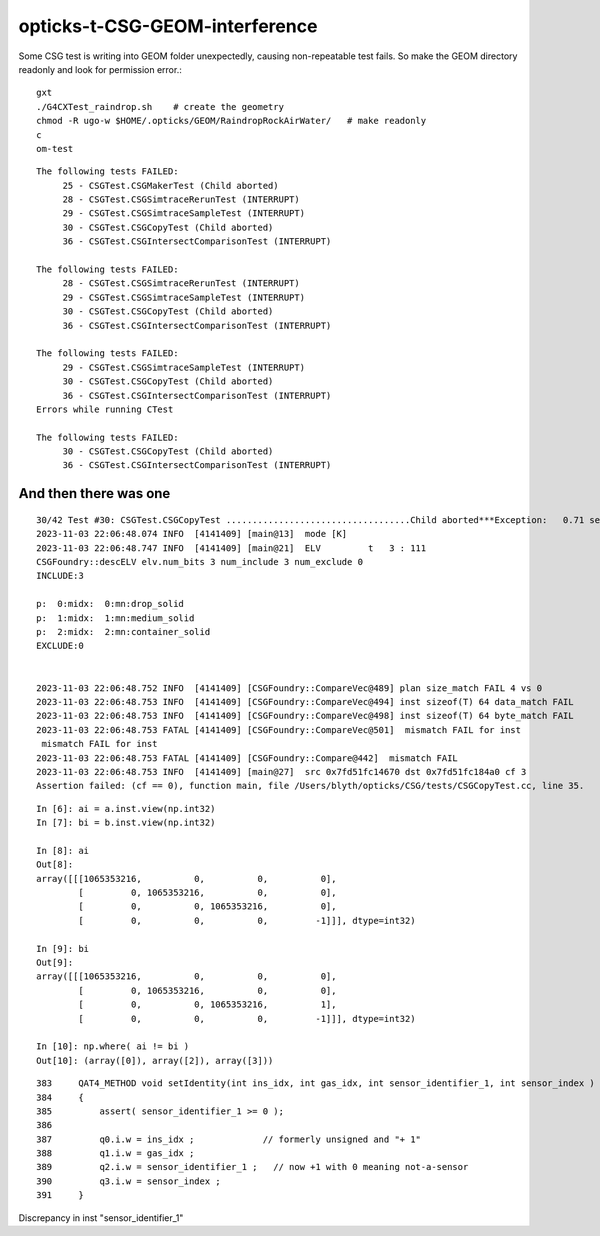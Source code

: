 opticks-t-CSG-GEOM-interference
==================================

Some CSG test is writing into GEOM folder unexpectedly, 
causing non-repeatable test fails.
So make the GEOM directory readonly and look for permission error.::

   gxt
   ./G4CXTest_raindrop.sh    # create the geometry
   chmod -R ugo-w $HOME/.opticks/GEOM/RaindropRockAirWater/   # make readonly 
   c
   om-test


::

    The following tests FAILED:
         25 - CSGTest.CSGMakerTest (Child aborted)
         28 - CSGTest.CSGSimtraceRerunTest (INTERRUPT)
         29 - CSGTest.CSGSimtraceSampleTest (INTERRUPT)
         30 - CSGTest.CSGCopyTest (Child aborted)
         36 - CSGTest.CSGIntersectComparisonTest (INTERRUPT)

    The following tests FAILED:
         28 - CSGTest.CSGSimtraceRerunTest (INTERRUPT)
         29 - CSGTest.CSGSimtraceSampleTest (INTERRUPT)
         30 - CSGTest.CSGCopyTest (Child aborted)
         36 - CSGTest.CSGIntersectComparisonTest (INTERRUPT)

    The following tests FAILED:
         29 - CSGTest.CSGSimtraceSampleTest (INTERRUPT)
         30 - CSGTest.CSGCopyTest (Child aborted)
         36 - CSGTest.CSGIntersectComparisonTest (INTERRUPT)
    Errors while running CTest

    The following tests FAILED:
         30 - CSGTest.CSGCopyTest (Child aborted)
         36 - CSGTest.CSGIntersectComparisonTest (INTERRUPT)


And then there was one
-------------------------

::

    30/42 Test #30: CSGTest.CSGCopyTest ...................................Child aborted***Exception:   0.71 sec
    2023-11-03 22:06:48.074 INFO  [4141409] [main@13]  mode [K]
    2023-11-03 22:06:48.747 INFO  [4141409] [main@21]  ELV         t   3 : 111
    CSGFoundry::descELV elv.num_bits 3 num_include 3 num_exclude 0
    INCLUDE:3

    p:  0:midx:  0:mn:drop_solid
    p:  1:midx:  1:mn:medium_solid
    p:  2:midx:  2:mn:container_solid
    EXCLUDE:0


    2023-11-03 22:06:48.752 INFO  [4141409] [CSGFoundry::CompareVec@489] plan size_match FAIL 4 vs 0
    2023-11-03 22:06:48.753 INFO  [4141409] [CSGFoundry::CompareVec@494] inst sizeof(T) 64 data_match FAIL 
    2023-11-03 22:06:48.753 INFO  [4141409] [CSGFoundry::CompareVec@498] inst sizeof(T) 64 byte_match FAIL 
    2023-11-03 22:06:48.753 FATAL [4141409] [CSGFoundry::CompareVec@501]  mismatch FAIL for inst
     mismatch FAIL for inst
    2023-11-03 22:06:48.753 FATAL [4141409] [CSGFoundry::Compare@442]  mismatch FAIL 
    2023-11-03 22:06:48.753 INFO  [4141409] [main@27]  src 0x7fd51fc14670 dst 0x7fd51fc184a0 cf 3
    Assertion failed: (cf == 0), function main, file /Users/blyth/opticks/CSG/tests/CSGCopyTest.cc, line 35.


::

    In [6]: ai = a.inst.view(np.int32)
    In [7]: bi = b.inst.view(np.int32)

    In [8]: ai
    Out[8]:
    array([[[1065353216,          0,          0,          0],
            [         0, 1065353216,          0,          0],
            [         0,          0, 1065353216,          0],
            [         0,          0,          0,         -1]]], dtype=int32)

    In [9]: bi
    Out[9]:
    array([[[1065353216,          0,          0,          0],
            [         0, 1065353216,          0,          0],
            [         0,          0, 1065353216,          1],
            [         0,          0,          0,         -1]]], dtype=int32)

    In [10]: np.where( ai != bi )
    Out[10]: (array([0]), array([2]), array([3]))

::

    383     QAT4_METHOD void setIdentity(int ins_idx, int gas_idx, int sensor_identifier_1, int sensor_index )
    384     {
    385         assert( sensor_identifier_1 >= 0 );
    386 
    387         q0.i.w = ins_idx ;             // formerly unsigned and "+ 1"
    388         q1.i.w = gas_idx ;
    389         q2.i.w = sensor_identifier_1 ;   // now +1 with 0 meaning not-a-sensor 
    390         q3.i.w = sensor_index ;
    391     }

Discrepancy in inst "sensor_identifier_1" 




